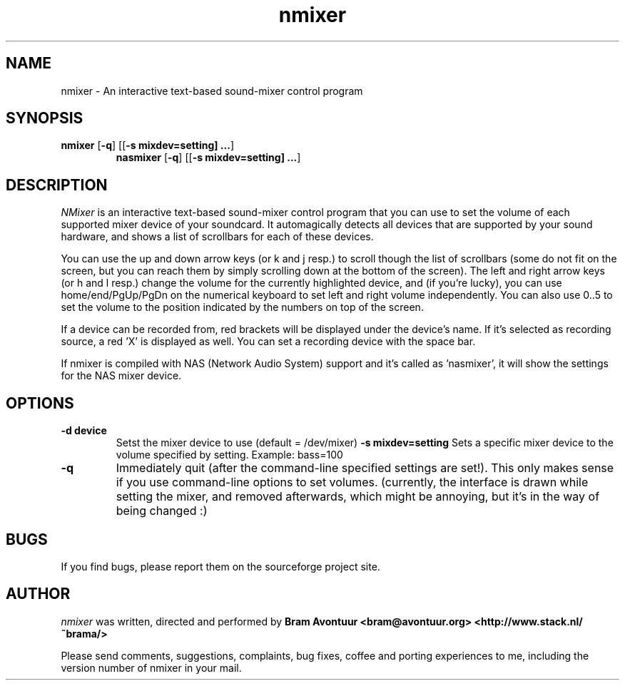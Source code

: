 .TH nmixer 1
.SH NAME
nmixer - An interactive text-based sound-mixer control program
.SH SYNOPSIS
.TP
\fBnmixer\fR [\fB-q\fR] [[\fB-s mixdev=setting] ...\fR]
\fBnasmixer\fR [\fB-q\fR] [[\fB-s mixdev=setting] ...\fR]
.SH DESCRIPTION
.I NMixer 
is an interactive text-based sound-mixer control program that you can
use to set the volume of each supported mixer device of your
soundcard.  It automagically detects all devices that are supported by
your sound hardware, and shows a list of scrollbars for each of these
devices.
.PP
You can use the up and down arrow keys (or k and j resp.) to
scroll though the list of scrollbars (some do not fit on the screen,
but you can reach them by simply scrolling down at the bottom of the
screen). The left and right arrow keys (or h and l resp.) change the
volume for the currently highlighted device, and (if you're lucky),
you can use home/end/PgUp/PgDn on the numerical keyboard to set left
and right volume independently. You can also use 0..5 to set the
volume to the position indicated by the numbers on top of the screen.
.PP
If a device can be recorded from, red brackets will be displayed under
the device's name. If it's selected as recording source, a red 'X' is
displayed as well. You can set a recording device with the space bar.
.PP
If nmixer is compiled with NAS (Network Audio System) support and it's
called as 'nasmixer', it will show the settings for the NAS mixer
device.

.SH OPTIONS
.TP
.B -d device
Setst the mixer device to use (default = /dev/mixer)
.B -s mixdev=setting
Sets a specific mixer device to the volume specified by setting. 
Example: bass=100
.TP
.B -q
Immediately quit (after the command-line specified settings are set!). This
only makes sense if you use command-line options to set volumes. (currently,
the interface is drawn while setting the mixer, and removed afterwards, which
might be annoying, but it's in the way of being changed :)
.SH BUGS
.PP
If you find bugs, please report them on the sourceforge project site.
.PP
.SH AUTHOR
.I nmixer
was written, directed and performed by 
.B Bram Avontuur <bram@avontuur.org> <http://www.stack.nl/~brama/>
.PP
Please send comments, suggestions, complaints, bug fixes, coffee and porting
experiences to me, including the version number of nmixer in your mail. 
.PP

